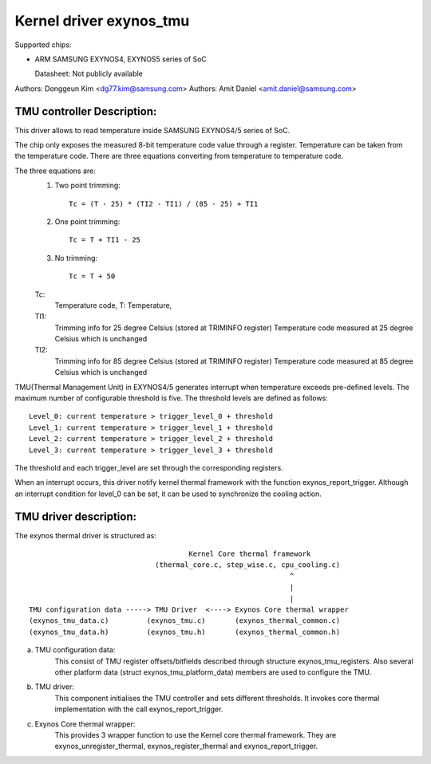 ========================
Kernel driver exynos_tmu
========================

Supported chips:

* ARM SAMSUNG EXYNOS4, EXYNOS5 series of SoC

  Datasheet: Not publicly available

Authors: Donggeun Kim <dg77.kim@samsung.com>
Authors: Amit Daniel <amit.daniel@samsung.com>

TMU controller Description:
---------------------------

This driver allows to read temperature inside SAMSUNG EXYNOS4/5 series of SoC.

The chip only exposes the measured 8-bit temperature code value
through a register.
Temperature can be taken from the temperature code.
There are three equations converting from temperature to temperature code.

The three equations are:
  1. Two point trimming::

	Tc = (T - 25) * (TI2 - TI1) / (85 - 25) + TI1

  2. One point trimming::

	Tc = T + TI1 - 25

  3. No trimming::

	Tc = T + 50

  Tc:
       Temperature code, T: Temperature,
  TI1:
       Trimming info for 25 degree Celsius (stored at TRIMINFO register)
       Temperature code measured at 25 degree Celsius which is unchanged
  TI2:
       Trimming info for 85 degree Celsius (stored at TRIMINFO register)
       Temperature code measured at 85 degree Celsius which is unchanged

TMU(Thermal Management Unit) in EXYNOS4/5 generates interrupt
when temperature exceeds pre-defined levels.
The maximum number of configurable threshold is five.
The threshold levels are defined as follows::

  Level_0: current temperature > trigger_level_0 + threshold
  Level_1: current temperature > trigger_level_1 + threshold
  Level_2: current temperature > trigger_level_2 + threshold
  Level_3: current temperature > trigger_level_3 + threshold

The threshold and each trigger_level are set
through the corresponding registers.

When an interrupt occurs, this driver notify kernel thermal framework
with the function exynos_report_trigger.
Although an interrupt condition for level_0 can be set,
it can be used to synchronize the cooling action.

TMU driver description:
-----------------------

The exynos thermal driver is structured as::

					Kernel Core thermal framework
				(thermal_core.c, step_wise.c, cpu_cooling.c)
								^
								|
								|
  TMU configuration data -----> TMU Driver  <----> Exynos Core thermal wrapper
  (exynos_tmu_data.c)	      (exynos_tmu.c)	   (exynos_thermal_common.c)
  (exynos_tmu_data.h)	      (exynos_tmu.h)	   (exynos_thermal_common.h)

a) TMU configuration data:
		This consist of TMU register offsets/bitfields
		described through structure exynos_tmu_registers. Also several
		other platform data (struct exynos_tmu_platform_data) members
		are used to configure the TMU.
b) TMU driver:
		This component initialises the TMU controller and sets different
		thresholds. It invokes core thermal implementation with the call
		exynos_report_trigger.
c) Exynos Core thermal wrapper:
		This provides 3 wrapper function to use the
		Kernel core thermal framework. They are exynos_unregister_thermal,
		exynos_register_thermal and exynos_report_trigger.
